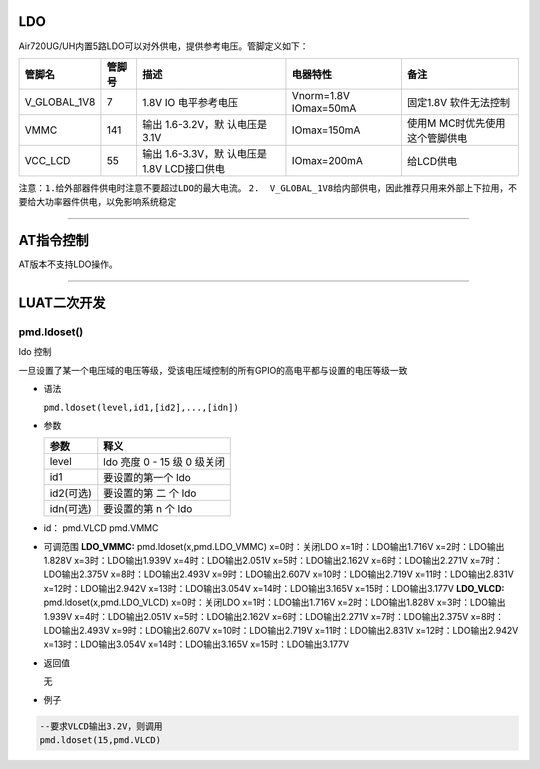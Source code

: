 LDO
===

Air720UG/UH内置5路LDO可以对外供电，提供参考电压。管脚定义如下：

+--------------+--------+--------------+--------------+--------------+
| 管脚名       | 管脚号 | 描述         | 电器特性     | 备注         |
+==============+========+==============+==============+==============+
| V_GLOBAL_1V8 | 7      | 1.8V         | Vnorm=1.8V   | 固定1.8V     |
|              |        | IO           | IOmax=50mA   | 软件无法控制 |
|              |        | 电平参考电压 |              |              |
+--------------+--------+--------------+--------------+--------------+
| VMMC         | 141    | 输出         | IOmax=150mA  | 使用M        |
|              |        | 1.6-3.2V，默 |              | MC时优先使用 |
|              |        | 认电压是3.1V |              | 这个管脚供电 |
+--------------+--------+--------------+--------------+--------------+
| VCC_LCD      | 55     | 输出         | IOmax=200mA  | 给LCD供电    |
|              |        | 1.6-3.3V，默 |              |              |
|              |        | 认电压是1.8V |              |              |
|              |        | LCD接口供电  |              |              |
+--------------+--------+--------------+--------------+--------------+

``注意：1.给外部器件供电时注意不要超过LDO的最大电流。``
``2.  V_GLOBAL_1V8给内部供电，因此推荐只用来外部上下拉用，不要给大功率器件供电，以免影响系统稳定``

--------------

AT指令控制
==========

AT版本不支持LDO操作。

--------------

LUAT二次开发
============

pmd.ldoset()
''''''''''''

ldo 控制

一旦设置了某一个电压域的电压等级，受该电压域控制的所有GPIO的高电平都与设置的电压等级一致

-  语法

   ``pmd.ldoset(level,id1,[id2],...,[idn])``

-  参数

   ========= ===========================
   参数      释义
   ========= ===========================
   level     ldo 亮度 0 - 15 级 0 级关闭
   id1       要设置的第一个 ldo
   id2(可选) 要设置的第 二 个 ldo
   idn(可选) 要设置的第 n 个 ldo
   ========= ===========================

-  id： pmd.VLCD pmd.VMMC

-  可调范围 **LDO_VMMC:** pmd.ldoset(x,pmd.LDO_VMMC) x=0时：关闭LDO
   x=1时：LDO输出1.716V x=2时：LDO输出1.828V x=3时：LDO输出1.939V
   x=4时：LDO输出2.051V x=5时：LDO输出2.162V x=6时：LDO输出2.271V
   x=7时：LDO输出2.375V x=8时：LDO输出2.493V x=9时：LDO输出2.607V
   x=10时：LDO输出2.719V x=11时：LDO输出2.831V x=12时：LDO输出2.942V
   x=13时：LDO输出3.054V x=14时：LDO输出3.165V x=15时：LDO输出3.177V
   **LDO_VLCD:** pmd.ldoset(x,pmd.LDO_VLCD) x=0时：关闭LDO
   x=1时：LDO输出1.716V x=2时：LDO输出1.828V x=3时：LDO输出1.939V
   x=4时：LDO输出2.051V x=5时：LDO输出2.162V x=6时：LDO输出2.271V
   x=7时：LDO输出2.375V x=8时：LDO输出2.493V x=9时：LDO输出2.607V
   x=10时：LDO输出2.719V x=11时：LDO输出2.831V x=12时：LDO输出2.942V
   x=13时：LDO输出3.054V x=14时：LDO输出3.165V x=15时：LDO输出3.177V

-  返回值

   无

-  例子

.. code:: lua

   --要求VLCD输出3.2V，则调用
   pmd.ldoset(15,pmd.VLCD)
